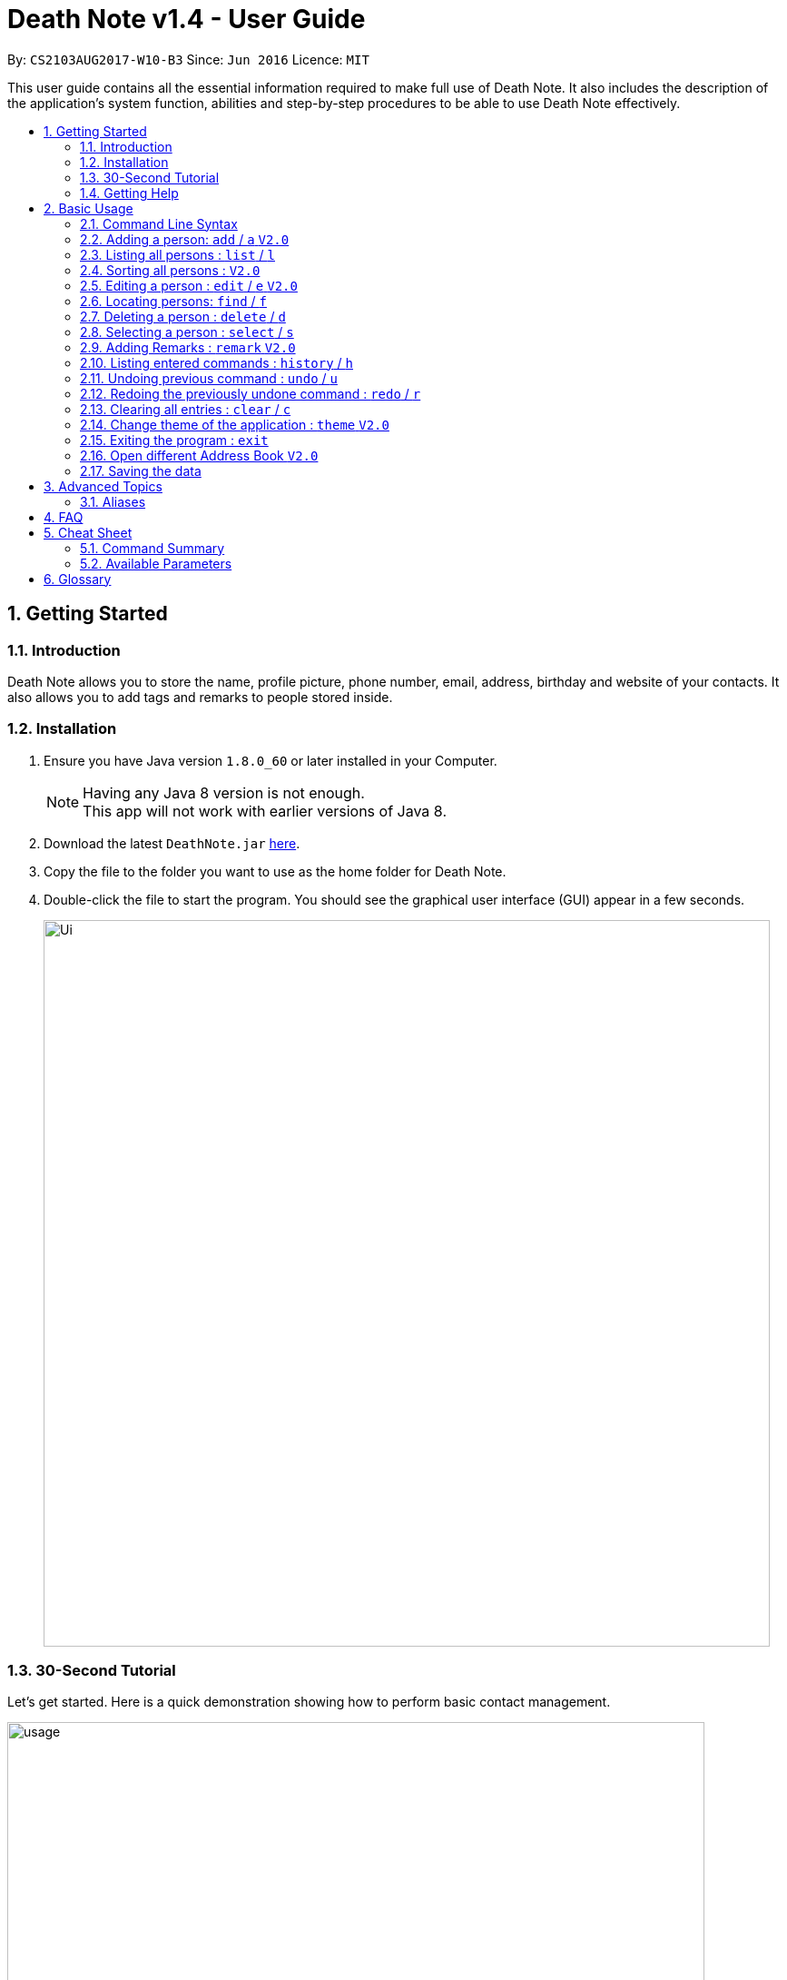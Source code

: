 = Death Note v1.4 - User Guide
:toc:
:toc-title:
:toc-placement: preamble
:sectnums:
:imagesDir: images
:stylesDir: stylesheets
:experimental:
ifdef::env-github[]
:tip-caption: :bulb:
:note-caption: :information_source:
endif::[]
:repoURL: https://github.com/CS2103AUG2017-W10-B3/DeathNote

By: `CS2103AUG2017-W10-B3`      Since: `Jun 2016`      Licence: `MIT`

This user guide contains all the essential information required to make full use of Death Note. It also includes the
description of the application's system function, abilities and step-by-step procedures to be able to use Death Note
effectively.

== Getting Started

=== Introduction

Death Note allows you to store the name, profile picture, phone number, email, address, birthday and website of
your contacts. It also allows you to add tags and remarks to people stored inside.

=== Installation

.  Ensure you have Java version `1.8.0_60` or later installed in your Computer.
+
[NOTE]
Having any Java 8 version is not enough. +
This app will not work with earlier versions of Java 8.
+
.  Download the latest `DeathNote.jar` link:{repoURL}/releases[here].
.  Copy the file to the folder you want to use as the home folder for Death Note.
.  Double-click the file to start the program. You should see the graphical user interface (GUI) appear in a few seconds.
+
image::Ui.png[width="800"]

=== 30-Second Tutorial

Let's get started. Here is a quick demonstration showing how to perform basic contact management.

image::usage.gif[width="768"]

Here is an explanation of what is happening. First, add 3 persons namely Alice, Bob and Carol.

....
> add n/Alice
New person added: Alice Remarks:

> add n/Bob
New person added: Bob Remarks:

> add n/Carol
New person added: Carol Remarks:
....

Intuitive. Now you want to find the information about Bob.

....
> find n/Bob
1 persons listed!
....

To view everyone in your Death Note:

....
> list
Listed all persons
....

To remove the third person shown on the list from your Death Note:

....
> delete 3
....

=== Getting Help

There are several forms of help available.

*User Guide*

In Death Note command box, type `help` and a pop-up window will show up containing this User Guide.

*GitHub Issue*

You can file a GitHub https://github.com/CS2103AUG2017-W10-B3/main/issues[issue] describing you request/problem and
the developers will look into it.

*Email*

Contact us directly by emailing to `kaihsien.boo[at]u.nus.edu`.

== Basic Usage

=== Command Line Syntax

* Words in `UPPER_CASE` are the parameters to be supplied by the user e.g. in `add n/NAME`, `NAME` is a parameter which can be used as `add n/John Doe`.
* Items in square brackets are optional e.g `n/NAME [t/TAG]` can be used as `n/John Doe t/friend` or as `n/John Doe`.
* Items with `…`​ after them can be used multiple times including zero times e.g. `[t/TAG]...` can be used as `{nbsp}` (i.e. 0 times), `t/friend`, `t/friend t/family` etc.
* Parameters can be in any order e.g. if the command specifies `n/NAME p/PHONE_NUMBER`, `p/PHONE_NUMBER n/NAME` is also acceptable.

=== Adding a person: `add` / `a` kbd:[V2.0]
//tag::bday[]
Adds a person to Death Note +

  Format: `add n/NAME [p/PHONE] [e/EMAIL] [a/ADDRESS] [b/BIRTHDAY] [w/WEBSITE] [pic/PATH] [t/TAG]...`

  Shorthand: `a n/NAME [p/PHONE] [e/EMAIL] [a/ADDRESS] [b/BIRTHDAY] [w/WEBSITE] [pic/PATH] [t/TAG]...`

* Only the *NAME* field is compulsory +
* Birthday is in dd/MM/yyyy format +
* Picture should be in PNG format +

TIPS: +

1. A person can have any number of TAGS.
2. You can input all the other parameters in any order except *NAME* which comes first
//end::bday[]

[big green]#Examples#:

* `add n/Abel`
* `add n/Dickson p/97741234 e/dickson@example.com`
* `add n/John Doe p/98765432 e/johnd@example.com a/John street, block 123, #01-01`
* `add n/John Doe p/98765432 e/johnd@example.com a/John street, block 123, #01-01 b/15/02/1992`
* `add n/John Doe p/98765432 e/johnd@example.com a/John street, block 123, #01-01 w/https:www.website.com/`
* `add n/Zulu t/friend e/zulu@example.com a/Newgate Prison p/1234567 t/criminal`
* `add n/Dwayne Johnson pic/C:\Users\user\Desktop\TheRock.png`

=== Listing all persons : `list` / `l`

Shows a list of all persons in Death Note. +

  Format: `list`

  Shorthand: `l`

=== Sorting all persons : kbd:[V2.0]

Listed persons are sorted automatically in alphabetical order. No command is required.

=== Editing a person : `edit` / `e` kbd:[V2.0]

Edits an existing person in Death Note. +

  Format: `edit INDEX n/NAME [p/PHONE] [e/EMAIL] [a/ADDRESS] [b/BIRTHDAY] [w/WEBSITE] [pic/PATH] [t/TAG]...`

  Shorthand: `e INDEX n/NAME [p/PHONE] [e/EMAIL] [a/ADDRESS] [b/BIRTHDAY] [w/WEBSITE] [pic/PATH] [t/TAG]...`

* Birthday is in dd/MM/yyyy format +
* Picture should be in PNG format +

* Edits the person at the specified `INDEX`. The index refers to the index number shown in the last person listing. The index *must be a positive integer* 1, 2, 3, ...
* At least one of the optional fields must be provided.
* Existing values will be updated to the input values.
* When editing tags, the existing tags of the person will be removed i.e adding of tags is not cumulative.
* You can remove all the person's tags by typing `t/` without specifying any tags after it.

[big green]#Examples#:

* `edit 1 p/91234567 e/johndoe@example.com` +
Edits the phone number and email address of the 1st person to be `91234567` and `johndoe@example.com` respectively.
* `edit 2 n/Betsy Crower t/` +
Edits the name of the 2nd person to be `Betsy Crower` and clears all existing tags.
* `edit 2 w/https://www.yahoo.com/ p/97883421` +
Edits the website of the 2nd person to be https://www.yahoo.com/ and change the contact number to 97883421.
* `edit 1 pic/C:\pictures\clown.png +
Edits the picture of the 1st person to the picture specified in the path i.e. clown.png

=== Locating persons: `find` / `f`

Finds persons who matches the given attributes. +

  Format: `find [n/NAME] [p/PHONE] [e/EMAIL] [a/ADDRESS] [b/BIRTHDAY] [r/REMARK] [w/WEBSITE] [t/TAG]... `

  Shorthand: `f [n/NAME] [p/PHONE] [e/EMAIL] [a/ADDRESS] [b/BIRTHDAY] [r/REMARK] [w/WEBSITE] [t/TAG]...`

* Searches based on the input and prefix.
* The search is case insensitive for NAME. e.g `hans` will match `Hans`
* The order of the keywords for NAME does not matter. e.g. `Hans Bo` will match `Bo Hans`
* The other prefixes require the exact words
* Persons matching at least one keyword will be returned (i.e. `OR` search). e.g. `Hans Bo` will return `Hans Gruber`, `Bo Yang`

[big green]#Examples#:

* `find n/John` +
Returns `john` and `John Doe`
* `find n/Betsy Tim John` +
Returns any person having names `Betsy`, `Tim`, or `John`
* `find n/John p/96654253`
Returns a contact named "John" with phone number "96654253".

=== Deleting a person : `delete` / `d`

Deletes the specified person from Death Note.

  Format: `delete INDEX`

  Shorthand: `d INDEX`


* Deletes the person at the specified `INDEX`.
* The index refers to the index number shown in the most recent listing.
* The index *must be a positive integer* 1, 2, 3, ...


[big green]#Examples#:

* `list` +
`delete 2` +
Deletes the 2nd person in the displayed list.
* `find Betsy` +
`delete 1` +
Deletes the 1st person in the results of the `find` command.

=== Selecting a person : `select` / `s`

Selects the person identified by the index number used in the last person listing. +

 Format: `select INDEX` +

  Shorthand: `s INDEX`

* Selects the person and loads the website of the person at the specified `INDEX` if the person has a website.
* Selects the person and goole search the person at the specified `INDEX` if the person does not have a website.
* The index refers to the index number shown in the most recent listing.
* The index *must be a positive integer* `1, 2, 3, ...`


[big green]#Examples#:

* `list` +
`select 2` +
Selects the 2nd person in the displayed list.
* `find Betsy` +
`select 1` +
Selects the 1st person in the results of the `find` command.


=== Adding Remarks : `remark` kbd:[V2.0]
//tag::remark[]
Adds or edits remarks to the person identified by the INDEX

  Format: remark INDEX r/[REMARK]

//end::remark[]

[big green]#Examples#:

* remark 1 r/Likes to drink coffee.
Edits the remark for the first person to Likes to drink coffee.

* remark 1 r/
Removes the remark for the first person.


=== Listing entered commands : `history` / `h`

Lists all the commands that you have entered in reverse chronological order. +

  Format: `history`

  Shorthand: `h`

[NOTE]
====
Pressing the kbd:[&uarr;] and kbd:[&darr;] arrows will display the previous and next input respectively in the command box.
====

// tag::undoredo[]
=== Undoing previous command : `undo` / `u`

Restores the Death Note to the state before the previous _undoable_ command was executed. +

  Format: `undo`

  Shorthand: `u`

[NOTE]
====
Undoable commands: those commands that modify the Death Note's content (`add`, `delete`, `edit` and `clear`).
====

[big green]#Examples#:

* `delete 1` +
`list` +
`undo` (reverses the `delete 1` command) +

* `select 1` +
`list` +
`undo` +
The `undo` command fails as there are no undoable commands executed previously.

* `delete 1` +
`clear` +
`undo` (reverses the `clear` command) +
`undo` (reverses the `delete 1` command) +

=== Redoing the previously undone command : `redo` / `r`

Reverses the most recent `undo` command. +

  Format: `redo`

  Shorthand: `r`

[big green]#Examples#:

* `delete 1` +
`undo` (reverses the `delete 1` command) +
`redo` (reapplies the `delete 1` command) +

* `delete 1` +
`redo` +
The `redo` command fails as there are no `undo` commands executed previously.

* `delete 1` +
`clear` +
`undo` (reverses the `clear` command) +
`undo` (reverses the `delete 1` command) +
`redo` (reapplies the `delete 1` command) +
`redo` (reapplies the `clear` command) +
// end::undoredo[]

=== Clearing all entries : `clear` / `c`

Clears all entries from Death Note.

  Format: `clear`

  Shorthand: `c`

=== Change theme of the application : `theme` kbd:[V2.0]
Changes the theme of Death Note. +

  Format: `theme`

[big green]#Examples#:

* `theme` light
* `theme` dark

Current available themes:

1. light
2. dark

=== Exiting the program : `exit`

Exits Death Note. +

  Format: `exit`

=== Open different Address Book kbd:[V2.0]
//tag::openbook[]
Opens another Death Note data file from within the application.

On GUI:

. Go to the top menu and click File > Open.
. Locate your desired Death Note data file on the pop-up window. The file will be in an xml format.
. Select the file and click Open
// end::openbook[]

=== Saving the data

The data used in Death Note data is saved in the hard disk automatically after any
command that changes the data is executed. There is no need to save manually.

== Advanced Topics

This section contains more sophisticated usage of Death Note.

=== Aliases

Most of the commands have an associated alias. This is for experienced users to increase their productivity when using
Death Note.

[width="59%",cols="25%,25%",options="header",]
|=======================================================================
|Command |Aliases
|`add` |`a`
|`list`|`l`
|`edit`|`e`
|`find`|`f`
|`delete`|`d`
|`select`|`s`
|`history`|`h`
|`undo`|`u`
|`redo`|`r`
|`clear`|`c`
|=======================================================================

== FAQ

*Q*: How do I transfer my data to another Computer? +
*A*: Install the app in the other computer and overwrite the empty data file it creates with the file that contains the data of your previous Address Book folder.

== Cheat Sheet

=== Command Summary

* *Help* : `help` +
* *Add* `add n/NAME [p/PHONE_NUMBER] [e/EMAIL] [a/ADDRESS] [b/BIRTHDAY] [pic/FILEPATH] [w/WEBSITE] [t/TAG]...` +
e.g. `add n/James Ho p/22224444 e/jamesho@example.com a/123, Clementi Rd, 1234665 b/20/10/2000 pic/C:\Picuture\profile.png w/https://www.yahoo.com/ t/friend t/colleague` +
* *List* : `list` +
* *Sort* : `sort` +
* *Edit* : `edit INDEX [n/NAME] [p/PHONE_NUMBER] [e/EMAIL] [a/ADDRESS] [b/BIRTHDAY] [pic/FILEPATH] [w/WEBSITE] [t/TAG]...` +
e.g. `edit 2 n/James Lee e/jameslee@example.com` +
* *Profile*: `profile C:\Users\User\Pictures\Saved Pictures\alex.jpg` +
* *Find* : `find KEYWORD [MORE_KEYWORDS]` +
e.g. `find James Jake`
* *Delete* : `delete INDEX` +
e.g. `delete 3` +
* *Select* : `select INDEX` +
e.g.`select 2`
* *Remark* : `remark index r/Likes to drink coffee` +
* *History* : `history` +
* *Undo* : `undo` +
* *Redo* : `redo` +
* *Clear* : `clear` +
* *Theme* : `theme light` +
* *Exit* : `exit` +


=== Available Parameters
Here is the list of all available parameters:

*Name*: n/<alphanumeric characters and spaces> +

*Phone Number*: p/<at least 3 digits long> +

*Email*: e/<2 alphanumeric/period strings separated by '@'> +

*Address*:  a/<Address of person (can be any value)> +

*Birthday*: b/<(dd/MM/yyyy)> +

*Profile Picture*: pic/<VALID FILE PATH> +

*Remark*^1^: r/<Can be any value or blank> +

*Website*: w/<Website beginning with http:// or https:// that ends with a proper domain> +

*Tags*^2^: t/<Tag names should be alphanumeric> +

^1^Only available in the remark command +
^2^Can have multiple tags

== Glossary

* GUI: Graphical User Interface.
